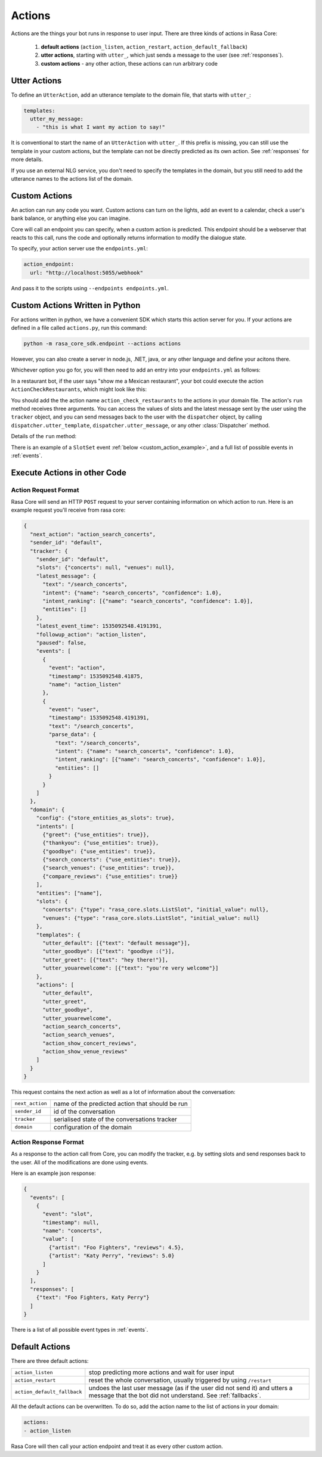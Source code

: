 .. _customactions:

Actions
=======

Actions are the things your bot runs in response to user input.
There are three kinds of actions in Rasa Core:

 1. **default actions** (``action_listen``, ``action_restart``,
    ``action_default_fallback``)
 2. **utter actions**, starting with ``utter_``, which just sends a message
    to the user (see :ref:`responses`).
 3. **custom actions** - any other action, these actions can run arbitrary code

Utter Actions
-------------

To define an ``UtterAction``, add an utterance template to the domain file,
that starts with ``utter_``:

.. code-block:: yaml

    templates:
      utter_my_message:
        - "this is what I want my action to say!"

It is conventional to start the name of an ``UtterAction`` with ``utter_``.
If this prefix is missing, you can still use the template in your custom
actions, but the template can not be directly predicted as its own action.
See :ref:`responses` for more details.

If you use an external NLG service, you don't need to specify the
templates in the domain, but you still need to add the utterance names
to the actions list of the domain.

Custom Actions
--------------

An action can run any code you want. Custom actions can turn on the lights,
add an event to a calendar, check a user's bank balance, or anything
else you can imagine.

Core will call an endpoint you can specify, when a custom action is
predicted. This endpoint should be a webserver that reacts to this
call, runs the code and optionally returns information to modify
the dialogue state.

To specify, your action server use the ``endpoints.yml``:

.. code-block:: yaml

   action_endpoint:
     url: "http://localhost:5055/webhook"

And pass it to the scripts using ``--endpoints endpoints.yml``.


Custom Actions Written in Python
--------------------------------

For actions written in python, we have a convenient SDK which starts
this action server for you. If your actions are defined in a file
called ``actions.py``, run this command:

.. code-block:: bash

    python -m rasa_core_sdk.endpoint --actions actions

However, you can also create a server in node.js, .NET, java, or any
other language and define your acitons there.

Whichever option you go for, you will then need to add an entry into your
``endpoints.yml`` as follows:

.. _custom_action_example:

In a restaurant bot, if the user says "show me a Mexican restaurant",
your bot could execute the action ``ActionCheckRestaurants``,
which might look like this:

.. testcode::

   from rasa_core_sdk import Action
   from rasa_core_sdk.events import SlotSet

   class ActionCheckRestaurants(Action):
      def name(self):
         # type: () -> Text
         return "action_check_restaurants"

      def run(self, dispatcher, tracker, domain):
         # type: (Dispatcher, DialogueStateTracker, Domain) -> List[Event]

         cuisine = tracker.get_slot('cuisine')
         q = "select * from restaurants where cuisine='{0}' limit 1".format(cuisine)
         result = db.query(q)

         return [SlotSet("matches", result if result is not None else [])]


You should add the the action name ``action_check_restaurants`` to
the actions in your domain file. The action's ``run`` method receives
three arguments. You can access the values of slots and the latest message
sent by the user using the ``tracker`` object, and you can send messages
back to the user with the ``dispatcher`` object, by calling
``dispatcher.utter_template``, ``dispatcher.utter_message``, or any other
:class:`Dispatcher` method.

Details of the ``run`` method:

.. automethod:: rasa_core.actions.Action.run


There is an example of a ``SlotSet`` event
:ref:`below <custom_action_example>`, and a full list of possible
events in :ref:`events`.


Execute Actions in other Code
-----------------------------

Action Request Format
~~~~~~~~~~~~~~~~~~~~~

Rasa Core will send an HTTP ``POST`` request to your server containing
information on which action to run. Here is an example request you'll
receive from rasa core:

.. code-block:: json

    {
      "next_action": "action_search_concerts",
      "sender_id": "default",
      "tracker": {
        "sender_id": "default",
        "slots": {"concerts": null, "venues": null},
        "latest_message": {
          "text": "/search_concerts",
          "intent": {"name": "search_concerts", "confidence": 1.0},
          "intent_ranking": [{"name": "search_concerts", "confidence": 1.0}],
          "entities": []
        },
        "latest_event_time": 1535092548.4191391,
        "followup_action": "action_listen",
        "paused": false,
        "events": [
          {
            "event": "action",
            "timestamp": 1535092548.41875,
            "name": "action_listen"
          },
          {
            "event": "user",
            "timestamp": 1535092548.4191391,
            "text": "/search_concerts",
            "parse_data": {
              "text": "/search_concerts",
              "intent": {"name": "search_concerts", "confidence": 1.0},
              "intent_ranking": [{"name": "search_concerts", "confidence": 1.0}],
              "entities": []
            }
          }
        ]
      },
      "domain": {
        "config": {"store_entities_as_slots": true},
        "intents": [
          {"greet": {"use_entities": true}},
          {"thankyou": {"use_entities": true}},
          {"goodbye": {"use_entities": true}},
          {"search_concerts": {"use_entities": true}},
          {"search_venues": {"use_entities": true}},
          {"compare_reviews": {"use_entities": true}}
        ],
        "entities": ["name"],
        "slots": {
          "concerts": {"type": "rasa_core.slots.ListSlot", "initial_value": null},
          "venues": {"type": "rasa_core.slots.ListSlot", "initial_value": null}
        },
        "templates": {
          "utter_default": [{"text": "default message"}],
          "utter_goodbye": [{"text": "goodbye :("}],
          "utter_greet": [{"text": "hey there!"}],
          "utter_youarewelcome": [{"text": "you're very welcome"}]
        },
        "actions": [
          "utter_default",
          "utter_greet",
          "utter_goodbye",
          "utter_youarewelcome",
          "action_search_concerts",
          "action_search_venues",
          "action_show_concert_reviews",
          "action_show_venue_reviews"
        ]
      }
    }

This request contains the next action as well as a lot of information
about the conversation:

+-----------------+-------------------------------------------------+
| ``next_action`` | name of the predicted action that should be run |
+-----------------+-------------------------------------------------+
| ``sender_id``   | id of the conversation                          |
+-----------------+-------------------------------------------------+
| ``tracker``     | serialised state of the conversations tracker   |
+-----------------+-------------------------------------------------+
| ``domain``      | configuration of the domain                     |
+-----------------+-------------------------------------------------+

Action Response Format
~~~~~~~~~~~~~~~~~~~~~~

As a response to the action call from Core, you can modify the tracker,
e.g. by setting slots and send responses back to the user.
All of the modifications are done using events.

Here is an example json response:

.. code-block:: json

    {
      "events": [
        {
          "event": "slot",
          "timestamp": null,
          "name": "concerts",
          "value": [
            {"artist": "Foo Fighters", "reviews": 4.5},
            {"artist": "Katy Perry", "reviews": 5.0}
          ]
        }
      ],
      "responses": [
        {"text": "Foo Fighters, Katy Perry"}
      ]
    }

There is a list of all possible event types in :ref:`events`.


Default Actions
---------------

There are three default actions:

+-----------------------------+------------------------------------------------+
| ``action_listen``           | stop predicting more actions and wait for user |
|                             | input                                          |
+-----------------------------+------------------------------------------------+
| ``action_restart``          | reset the whole conversation, usually triggered|
|                             | by using ``/restart``                          |
+-----------------------------+------------------------------------------------+
| ``action_default_fallback`` | undoes the last user message (as if the user   |
|                             | did not send it) and utters a message that the |
|                             | bot did not understand. See :ref:`fallbacks`.  |
+-----------------------------+------------------------------------------------+

All the default actions can be overwritten. To do so, add the action name
to the list of actions in your domain:

.. code-block:: yaml

  actions:
  - action_listen

Rasa Core will then call your action endpoint and treat it as every other
custom action.
